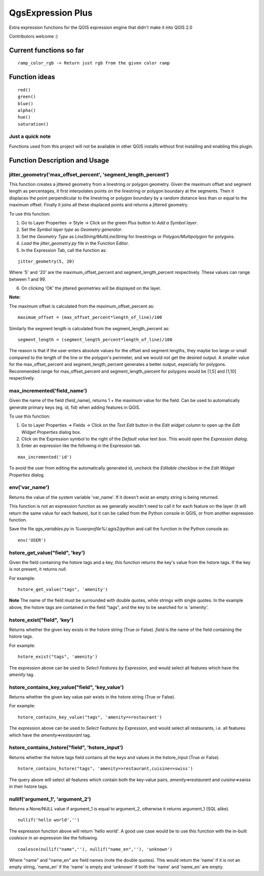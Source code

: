 QgsExpression Plus
==================

Extra expression functions for the QGIS expression engine that didn't make it into QGIS 2.0

Contributors welcome :)

Current functions so far
---------------------

::

	ramp_color_rgb -> Return just rgb from the given color ramp

Function ideas
---------------------

:: 

	 red()
	 green()
	 blue()
	 alpha()
	 hue()
	 saturation()

Just a quick note
+++++++++++++++++

Functions used from this project will not be available in other QGIS installs without
first installing and enabling this plugin.

Function Description and Usage
---------------------

jitter_geometry('max_offset_percent', 'segment_length_percent')
+++++++++++++++++

This function creates a jittered geometry from a linestring or polygon geometry. Given the maximum offset and segment length as percentages, it first interpolates points on the linestring or polygon boundary at the segments. Then it displaces the point perpendicular to the linestring or polygon boundary by a random distance less than or equal to the maximum offset. Finally it joins all these displaced points and returns a jittered geometry.

To use this function:   

1. Go to Layer Properties -> Style -> Click on the green *Plus* button to *Add a Symbol layer*.
2. Set the *Symbol layer type* as *Geometry generator*.
3. Set the *Geometry Type* as *LineString/MultiLineString* for linestrings or *Polygon/Multipolygon* for polygons.
4. *Load* the *jitter_geometry.py* file in the Function Editor.
5. In the Expression Tab, call the function as:

::	

	jitter_geometry(5, 20)
Where '5' and '20' are the maximum_offset_percent and segment_length_percent respectively. These values can range between 1 and 99.

6. On clicking 'OK' the jittered geometries will be displayed on the layer.



**Note:**

The maximum offset is calculated from the maximum_offset_percent as:
::
	maximum_offset = (max_offset_percent*length_of_line)/100

Similarly the  segment length is calculated from the segment_length_percent as:
::
	segment_length = (segment_length_percent*length_of_line)/100
	
The reason is that if the user enters absolute values for the offset and segment lengths, they maybe too large or small compared to the length of the line or the polygon's perimeter, and we would not get the desired output. A smaller value for the max_offset_percent and segment_length_percent generates a better output, especially for polygons. Recommended range for max_offset_percent and segment_length_percent for polygons would be [1,5] and [1,10] respectively.


max_incremented('field_name')
+++++++++++++++++

Given the name of the field (field_name), returns 1 + the maximum value for the field. Can be used to automatically generate primary keys (eg. id, fid) when adding features in QGIS. 

To use this function:   

1. Go to Layer Properties -> Fields -> Click on the *Text Edit* button in the *Edit widget column* to open up the *Edit Widget Properties* dialog box. 
2. Click on the Expression symbol to the right of the *Default value* text box. This would open the *Expression dialog*.
3. Enter an expression like the following in the Expression tab. 

::	

	max_incremented('id')

To avoid the user from editing the automatically generated id, uncheck the *Editable* checkbox in the *Edit Widget Properties* dialog.

env('var_name')
+++++++++++++++

Returns the value of the system variable 'var_name'. If it doesn't exist an empty string is being returned.

This function is not an expression function as we generally wouldn't need to call it for each feature on the layer (it will return the same value for each feature), but it can be called from the Python console in QGIS, or from another expression function. 

Save the file *qgs_variables.py* in `%userprofile%/.qgis2/python` and call the function in the Python console as:

::

	env('USER')


hstore_get_value("field", 'key')
+++++++++++++++++

Given the field containing the hstore tags and a key, this function returns the key's value from the hstore tags.
If the key is not present, it returns *null*.

For example:

::

	hstore_get_value("tags", 'amenity')

**Note** The name of the field must be surrounded with double quotes, while strings with single quotes. In the example above, the hstore tags are contained in the field "tags", and the key to be searched for is 'amenity'.

hstore_exist("field", 'key')
+++++++++++++++++

Returns whether the given key exists in the hstore string (True or False). *field* is the name of the field containing the hstore tags.

For example:

::

	hstore_exist("tags", 'amenity')

The expression above can be used to *Select Features by Expression*, and would select all features which have the `amenity` tag.

hstore_contains_key_value("field", 'key_value')
+++++++++++++++++

Returns whether the given key value pair exists in the hstore string (True or False).

For example:

::

	hstore_contains_key_value("tags", 'amenity=>restaurant')

The expression above can be used to *Select Features by Expression*, and would select all restaurants, i.e. all features which have the `amenity=>restaurant` tag.


hstore_contains_hstore("field", 'hstore_input')
+++++++++++++++++

Returns whether the hstore tags field contains all the keys and values in the hstore_input (True or False).

::

	hstore_contains_hstore("tags", 'amenity=>restaurant,cuisine=>swiss')

The query above will select all features which contain both the key-value pairs, `amenity=>restaurant` and `cuisine=>swiss` in their hstore tags.


nullif('argument_1', 'argument_2')
+++++++++++++++++

Returns a None/NULL value if argument_1 is equal to argument_2, otherwise it returns argument_1 (SQL alike).

::

	 nullif('hello world','')

The expression function above will return 'hello world'. A good use case would be to use this function with the in-built *coalesce* in an expression like the following.

::

	coalesce(nullif("name",''), nullif("name_en",''), 'unknown')
	
Where "name" and "name_en" are field names (note the double quotes). This would return the 'name' if it is not an empty string, 'name_en' if the 'name' is empty and 'unknown' if both the 'name' and 'name_en' are empty. 
